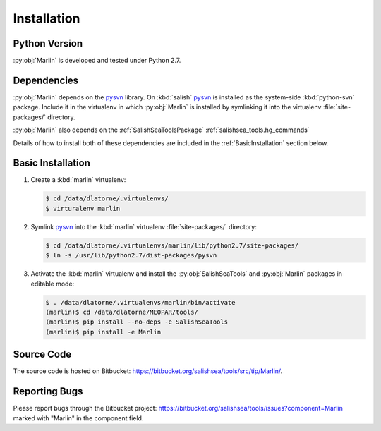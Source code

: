 .. Copyright 2013-2015 The Salish Sea MEOPAR contributors
.. and The University of British Columbia
..
.. Licensed under the Apache License, Version 2.0 (the "License");
.. you may not use this file except in compliance with the License.
.. You may obtain a copy of the License at
..
..    http://www.apache.org/licenses/LICENSE-2.0
..
.. Unless required by applicable law or agreed to in writing, software
.. distributed under the License is distributed on an "AS IS" BASIS,
.. WITHOUT WARRANTIES OR CONDITIONS OF ANY KIND, either express or implied.
.. See the License for the specific language governing permissions and
.. limitations under the License.


************
Installation
************

Python Version
==============

:py:obj:`Marlin` is developed and tested under Python 2.7.


Dependencies
============

:py:obj:`Marlin` depends on the pysvn_ library.
On :kbd:`salish` pysvn_ is installed as the system-side :kbd:`python-svn` package.
Include it in the virtualenv in which :py:obj:`Marlin` is installed by symlinking it into the virtualenv :file:`site-packages/` directory.

:py:obj:`Marlin` also depends on the :ref:`SalishSeaToolsPackage` :ref:`salishsea_tools.hg_commands`

Details of how to install both of these dependencies are included in the :ref:`BasicInstallation` section below.

.. _pysvn: http://pysvn.tigris.org/


.. _BasicInstallation:

Basic Installation
==================

#. Create a :kbd:`marlin` virtualenv:

   .. code-block:: bash

       $ cd /data/dlatorne/.virtualenvs/
       $ virturalenv marlin

#. Symlink pysvn_ into the :kbd:`marlin` virtualenv :file:`site-packages/` directory:

   .. code-block:: bash

       $ cd /data/dlatorne/.virtualenvs/marlin/lib/python2.7/site-packages/
       $ ln -s /usr/lib/python2.7/dist-packages/pysvn

#. Activate the :kbd:`marlin` virtualenv and install the :py:obj:`SalishSeaTools` and :py:obj:`Marlin` packages in editable mode:

   .. code-block:: bash

       $ . /data/dlatorne/.virtualenvs/marlin/bin/activate
       (marlin)$ cd /data/dlatorne/MEOPAR/tools/
       (marlin)$ pip install --no-deps -e SalishSeaTools
       (marlin)$ pip install -e Marlin


Source Code
===========

The source code is hosted on Bitbucket: https://bitbucket.org/salishsea/tools/src/tip/Marlin/.


Reporting Bugs
==============

Please report bugs through the Bitbucket project: https://bitbucket.org/salishsea/tools/issues?component=Marlin marked with "Marlin" in the component field.
